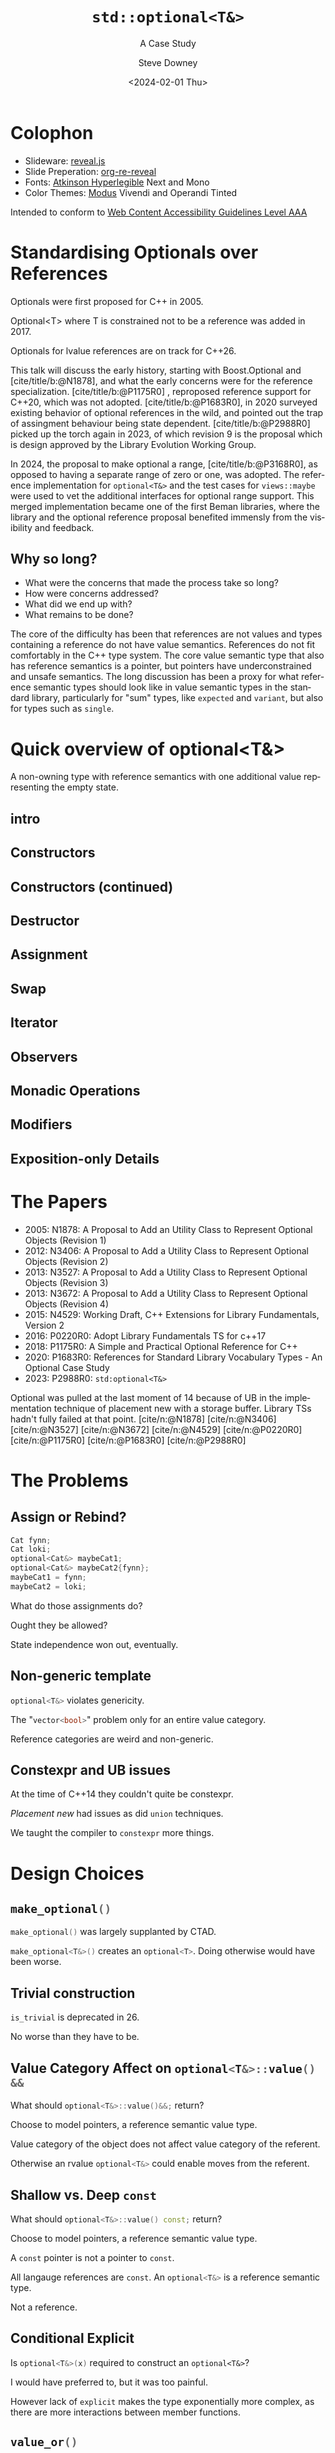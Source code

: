 #+OPTIONS: ':nil *:t -:t ::t <:t H:4 \n:nil ^:nil arch:headline author:t
#+OPTIONS: broken-links:nil c:nil creator:nil d:(not "LOGBOOK") date:t e:t
#+OPTIONS: email:nil f:t inline:t num:nil p:nil pri:nil prop:nil stat:t tags:t
#+OPTIONS: tasks:t tex:t timestamp:t title:t toc:nil todo:t |:t
#+TITLE: ~std::optional<T&>~
#+SUBTITLE: A Case Study
#+DATE: <2024-02-01 Thu>
#+AUTHOR: Steve Downey
#+EMAIL: sdowney2@bloomberg.net
#+LANGUAGE: en
#+SELECT_TAGS: export
#+EXCLUDE_TAGS: noexport
#+LATEX_CLASS: report
#+LATEX_CLASS_OPTIONS:
#+LATEX_HEADER:
#+LATEX_HEADER_EXTRA:
#+DESCRIPTION:
#+KEYWORDS:
#+SUBTITLE:
#+LATEX_COMPILER: pdflatex
#+OPTIONS: html-link-use-abs-url:nil html-postamble:nil html-preamble:t
#+OPTIONS: html-scripts:t html-style:t html5-fancy:nil tex:t
#+HTML_DOCTYPE: xhtml-strict
#+HTML_CONTAINER: div
#+DESCRIPTION:
#+KEYWORDS:
#+HTML_LINK_HOME:
#+HTML_LINK_UP:
#+HTML_MATHJAX:
#+HTML_HEAD: <link rel="stylesheet" type="text/css" href="../etc/modus-vivendi-tinted.css"/>
#+HTML_HEAD_EXTRA:
#+INFOJS_OPT:
#+CREATOR:
#+LATEX_HEADER:
#+STARTUP: showall

#+OPTIONS: reveal_width:1600 reveal_height:900
#+REVEAL_TRANS: fade
#+HTML_HEAD: <link rel="stylesheet" type="text/css" href="../etc/modus-vivendi-tinted.css" />

#+REVEAL_PLUGINS: (math markdown notes search zoom)
#+REVEAL_EXTRA_CSS: ../etc/modus-vivendi-tinted.css
#+REVEAL_THEME: ../etc/my_theme.css
#+REVEAL_EXTRA_CSS: ../etc/footer.css
#+REVEAL_TITLE_SLIDE: <p>
#+REVEAL_TITLE_SLIDE_BACKGROUND: ./title.png

# #+REVEAL_ROOT: https://cdn.jsdelivr.net/npm/reveal.js
#+REVEAL_ROOT: ./reveal.js
#+REVEAL_VERSION: 4

#+REVEAL_HLEVEL: 4
#+REVEAL_EXPORT_NOTES_TO_PDF: separate-page
#+REVEAL_DEFAULT_FRAG_STYLE: (appear)
#+REVEAL_EXTRA_OPTIONS: pdfSeparateFragments: true

#+CITE_EXPORT: csl ../etc/chicago-author-date.csl
#+BIBLIOGRAPHY: ../etc/wg21.bib
#+BIBLIOGRAPHY: ../etc/local.bib

* Colophon

- Slideware: [[https://revealjs.com/][reveal.js]]
- Slide Preperation: [[https://gitlab.com/oer/org-re-reveal][org-re-reveal]]
- Fonts: [[https://www.brailleinstitute.org/freefont/][Atkinson Hyperlegible]] Next and Mono
- Color Themes: [[https://github.com/protesilaos/modus-themes][Modus]] Vivendi and Operandi Tinted

Intended to conform to [[https://www.w3.org/WAI/WCAG2AAA-Conformance][Web Content Accessibility Guidelines Level AAA]]

#+ATTR_HTML: :height 32 :width 88px
[[../etc/wcag2.2AAA-blue.svg]]

#+begin_notes
#+end_notes
* Standardising Optionals over References
Optionals were first proposed for C++ in 2005.

Optional<T> where T is constrained not to be a reference was added in 2017.

Optionals for lvalue references are on track for C++26.

#+begin_notes

This talk will discuss the early history, starting with Boost.Optional and [cite/title/b:@N1878], and what the early concerns were for the reference specialization.  [cite/title/b:@P1175R0] ,  reproposed reference support for C++20, which was not adopted. [cite/title/b:@P1683R0],  in 2020 surveyed existing behavior of optional references in the wild, and pointed out the trap of assingment behaviour being state dependent. [cite/title/b:@P2988R0] picked up the torch again in 2023, of which revision 9 is the proposal which is design approved by the Library Evolution Working Group.

In 2024, the proposal to make optional a range, [cite/title/b:@P3168R0], as opposed to having a separate range of zero or one, was adopted. The reference implementation for ~optional<T&>~ and the test cases for ~views::maybe~ were used to vet the additional interfaces for optional range support. This merged implementation became one of the first Beman libraries, where the library and the optional reference proposal  benefited immensly from the visibility and feedback.

#+end_notes

** Why so long?
- What were the concerns that made the process take so long?
- How were concerns addressed?
- What did we end up with?
- What remains to be done?

#+begin_notes

The core of the difficulty has been that references are not values  and  types containing a reference do not have value semantics. References do not fit comfortably in the C++ type system. The core value semantic type that also has reference semantics is a pointer, but pointers have underconstrained and unsafe semantics. The long discussion has been a proxy for what reference semantic types should look like in value semantic types in the standard library, particularly for "sum" types, like ~expected~ and ~variant~, but also for types such as ~single~.
#+end_notes

* Quick overview of optional<T&>

A non-owning type with reference semantics with one additional value representing the empty state.

** intro
#+transclude: [[file:optional-synopsis.hpp::fb8602f8-ef1d-49ce-94ed-a141adfe7a5c]] :lines 2- :src cpp :end "fb8602f8-ef1d-49ce-94ed-a141adfe7a5c end"

** Constructors

#+transclude: [[file:optional-synopsis.hpp::2f167cef-1888-487e-9fd2-c26cc27c3c92]] :lines 2- :src cpp :end "2f167cef-1888-487e-9fd2-c26cc27c3c92 end"

** Constructors (continued)
#+transclude: [[file:optional-synopsis.hpp::f6696e02-de4e-4200-bd98-1bb3027e2d72]] :lines 2- :src cpp :end "f6696e02-de4e-4200-bd98-1bb3027e2d72 end"

** Destructor
#+transclude: [[file:optional-synopsis.hpp::b19ae341-c9bf-4ada-9c34-dfd955947cc9]] :lines 2- :src cpp :end "b19ae341-c9bf-4ada-9c34-dfd955947cc9 end"

** Assignment
#+transclude: [[file:optional-synopsis.hpp::3109c3b6-fce3-42c1-88e9-be8b353aadb9]] :lines 2- :src cpp :end "3109c3b6-fce3-42c1-88e9-be8b353aadb9 end"

** Swap
#+transclude: [[file:optional-synopsis.hpp::904f4d4b-de24-459f-bc07-00a93a45c9dc]] :lines 2- :src cpp :end "904f4d4b-de24-459f-bc07-00a93a45c9dc end"

** Iterator
#+transclude: [[file:optional-synopsis.hpp::646f38bf-9b8b-482a-b68d-24297c1c2636]] :lines 2- :src cpp :end "646f38bf-9b8b-482a-b68d-24297c1c2636 end"

** Observers
#+transclude: [[file:optional-synopsis.hpp::5383e2b9-ee37-4c47-8cee-4dd143dd8d27]] :lines 2- :src cpp :end "5383e2b9-ee37-4c47-8cee-4dd143dd8d27 end"

** Monadic Operations
#+transclude: [[file:optional-synopsis.hpp::4f2fafac-9479-47ce-8f15-983c315af300]] :lines 2- :src cpp :end "4f2fafac-9479-47ce-8f15-983c315af300 end"

** Modifiers
#+transclude: [[file:optional-synopsis.hpp::62d12978-14b9-4ecf-afb0-e80e25062a3b]] :lines 2- :src cpp :end "62d12978-14b9-4ecf-afb0-e80e25062a3b end"

** Exposition-only Details
#+transclude: [[file:optional-synopsis.hpp::339cf95f-5e8a-48b3-b745-7e40ae2eaa23]] :lines 2- :src cpp :end "339cf95f-5e8a-48b3-b745-7e40ae2eaa23 end"

* The Papers
- 2005: N1878: A Proposal to Add an Utility Class to Represent Optional Objects (Revision 1)
- 2012: N3406: A Proposal to Add a Utility Class to Represent Optional Objects (Revision 2)
- 2013: N3527: A Proposal to Add a Utility Class to Represent Optional Objects (Revision 3)
- 2013: N3672: A Proposal to Add a Utility Class to Represent Optional Objects (Revision 4)
- 2015: N4529: Working Draft, C++ Extensions for Library Fundamentals, Version 2
- 2016: P0220R0: Adopt Library Fundamentals TS  for c++17
- 2018: P1175R0: A Simple and Practical Optional Reference for C++
- 2020: P1683R0: References for Standard Library Vocabulary Types - An Optional Case Study
- 2023: P2988R0: =std:optional<T&>=


#+begin_notes
Optional was pulled at the last moment of 14 because of UB in the implementation technique of placement new with a storage buffer.
Library TSs hadn't fully failed at that point.
[cite/n:@N1878]
[cite/n:@N3406]
[cite/n:@N3527]
[cite/n:@N3672]
[cite/n:@N4529]
[cite/n:@P0220R0]
[cite/n:@P1175R0]
[cite/n:@P1683R0]
[cite/n:@P2988R0]
#+end_notes



* The Problems
** Assign or Rebind?
#+begin_src cpp
Cat fynn;
Cat loki;
optional<Cat&> maybeCat1;
optional<Cat&> maybeCat2{fynn};
maybeCat1 = fynn;
maybeCat2 = loki;
#+end_src
What do those assignments do?

Ought they be allowed?

State independence won out, eventually.
#+begin_notes

#+end_notes
** Non-generic template
src_cpp[:exports code]{optional<T&>} violates genericity.

The "src_cpp[:exports code]{vector<bool>}" problem only for an entire value category.

Reference categories are weird and non-generic.
#+begin_notes
#+end_notes
** Constexpr and UB issues
At the time of C++14 they couldn't quite be constexpr.

/Placement new/ had issues as did ~union~ techniques.

We taught the compiler to ~constexpr~ more things.
#+begin_notes
#+end_notes

* Design Choices
** src_cpp[:exports code]{make_optional()}
src_cpp[:exports code]{make_optional()} was largely supplanted by CTAD.

src_cpp[:exports code]{make_optional<T&>()} creates an src_cpp[:exports code]{optional<T>}. Doing otherwise would have been worse.

#+begin_notes
#+end_notes
** Trivial construction
src_cpp[:exports code]{is_trivial} is deprecated in 26.

No worse than they have to be.
#+begin_notes
#+end_notes
** Value Category Affect on src_cpp[:exports code]{optional<T&>::value() &&}
What should src_cpp[:exports code]{optional<T&>::value()&&;} return?

Choose to model pointers, a reference semantic value type.

Value category of the object does not affect value category of the referent.

Otherwise an rvalue src_cpp[:exports code]{optional<T&>} could enable moves from the referent.
#+begin_notes
#+end_notes
** Shallow vs. Deep ~const~
What should src_cpp[:exports code]{optional<T&>::value() const;} return?

Choose to model pointers, a reference semantic value type.

A ~const~ pointer is not a pointer to ~const~.

All langauge references are ~const~. An src_cpp[:exports code]{optional<T&>} is a reference semantic type.

Not a reference.

#+begin_notes
#+end_notes
** Conditional Explicit
Is src_cpp[:exports code]{optional<T&>(x)} required to construct an ~optional<T&>~?

I would have preferred to, but it was too painful.

However lack of ~explicit~ makes the type exponentially more complex,  as there are more interactions between member functions.
#+begin_notes
#+end_notes
** src_cpp[:exports code]{value_or()}
What should src_cpp[:exports code]{optional<T&>::value_or(U &&u);} return?

What is the "value type" for an optional?

All choices are surprising to someone.

Chose to return T, as that seems least dangerous.

Future work: generic src_cpp[:exports code]{nullable} functions.

#+begin_notes
#+end_notes
** ~in_place_t~ construction
There is no "place" to construct in to.
#+begin_notes
#+end_notes
** Converting assignment
Avoid conversions that produce temporaries.

Avoid confusion with src_cpp[:exports code]{optional<U&>} or src_cpp[:exports code]{optional<T>} constructors.

Large /overload sets/ are difficult to reason about.

#+begin_notes
#+end_notes
* Reification Principles
** Construction from temporary
Avoid taking references to temporaries.

Rules out some safe cases, disallows many dangerous cases.
#+begin_notes
#+end_notes
** Deleting dangling overloads
Delete, rather than remove via ~concept~,  function overloads that produce dangling references.

#+begin_notes
#+end_notes
** Assignment of src_cpp[:exports code]{optional<T&>}
Assignment of an optional<T&> is equivalent to a pointer copy.

All assignments are through the single function.
#+begin_notes
#+end_notes
* The T& Problem
** Overloaded syntax
Used for:
#+ATTR_REVEAL: :frag (appear)
- Parameter Passing
- Named alias
- Non-null const pointer in a struct

** References are not Data
They are CoData.

Much more about this in my Streams talk.
#+begin_notes
#+end_notes
** ~T&~ in an Generic Algebraic Type
#+ATTR_REVEAL: :frag (appear)
- Request for reference semantics.
- Not a request for T& weirdness.
- Biggest problem for Union-like types -- Sum Types.

#+begin_notes
#+end_notes
* Project Beman
** Began last year at C++Now 2024

Not a requirement for Standardization.

LEWG is getting better at asking for implementation of exact proposal.

Details matter.

#+begin_notes
#+end_notes

** Pre-existing smd::optional
Confirmed at Tokyo, live, that the range-ification would work for my test cases for ~views::maybe~.

Unfortunately ~smd::optional~ used early-Modern CMake.

This meant rework to bring it to current standards.

#+begin_notes
#+end_notes

** The ref-stealing bug found
#+begin_src cpp
Cat fynn;
std::optional<Cat&> maybeCatRef{fynn};
std::optional<Cat> maybeCat;
maybeCat = std::move(maybeCatRef);
// fynn is moved from
#+end_src

Now fixed.
*** The fix
Don't move the result of operator*, move the rhs and apply operator*().

#+begin_src cpp
//instead of
*std::move(rhs)
// use
std::move(*rhs)
#+end_src

Because
#+begin_src cpp
std::optional<T&>::operator*() && -> T&; // overload not actually present
#+end_src

does not return an rvalue reference.

#+begin_notes
Actually doesn't exist.
#+end_notes
* Future Standards Work
** src_cpp[:exports code]{std::expected}

#+begin_notes
#+end_notes
** src_cpp[:exports code]{std::variant}

#+begin_notes
#+end_notes
** src_cpp[:exports code]{std::views::single}

#+begin_notes
#+end_notes
** src_cpp[:exports code]{rebindable_reference}

#+begin_notes
#+end_notes
** Exposition-only src_cpp[:exports code]{movable_box<T>}

#+begin_notes
#+end_notes

* Questions?
Remember a question starts with:

#+ATTR_REVEAL: :frag (current-visible)
- who
- what
- when
- where
- how
- why

#+REVEAL: split
or
- A propositional statement :: a statement that has a truth value, either true or false, but not both.

#+REVEAL: split
and goes up at the end.

#+REVEAL: split
#+begin_quote
"More of a comment than a question ..."
#+end_quote
Is a propositional statement, but hold them for a moment.
* Comments?

* Thank You!

* Bibliography
   :PROPERTIES:
   :reveal_extra_attr: data-visibility="hidden"
   :END:

#+CITE_EXPORT: csl chicago-author-date.csl
#+print_bibliography:

# Local Variables:
# org-html-htmlize-output-type: css
# End:
